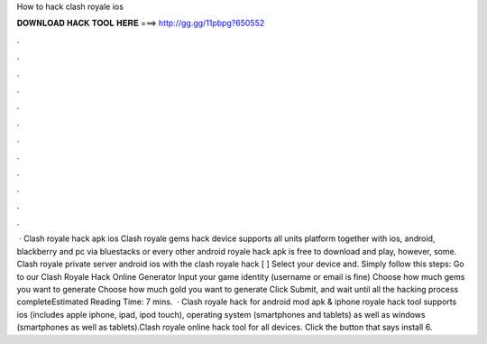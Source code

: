How to hack clash royale ios

𝐃𝐎𝐖𝐍𝐋𝐎𝐀𝐃 𝐇𝐀𝐂𝐊 𝐓𝐎𝐎𝐋 𝐇𝐄𝐑𝐄 ===> http://gg.gg/11pbpg?650552

.

.

.

.

.

.

.

.

.

.

.

.

 · Clash royale hack apk ios Clash royale gems hack device supports all units platform together with ios, android, blackberry and pc via bluestacks or every other android  royale hack apk is free to download and play, however, some. Clash royale private server android ios with the clash royale hack [ ] Select your device and. Simply follow this steps: Go to our Clash Royale Hack Online Generator Input your game identity (username or email is fine) Choose how much gems you want to generate Choose how much gold you want to generate Click Submit, and wait until all the hacking process completeEstimated Reading Time: 7 mins.  · Clash royale hack for android mod apk & iphone  royale hack tool supports ios (includes apple iphone, ipad, ipod touch), operating system (smartphones and tablets) as well as windows (smartphones as well as tablets).Clash royale online hack tool for all devices. Click the button that says install 6.